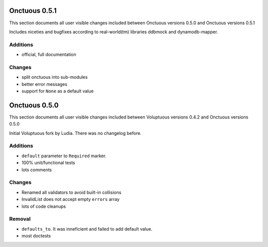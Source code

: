 ==============
Onctuous 0.5.1
==============

This section documents all user visible changes included between Onctuous
versions 0.5.0 and Onctuous versions 0.5.1

Includes niceties and bugfixes according to real-world(tm) libraries ddbmock and
dynamodb-mapper.

Additions
---------

- official, full documentation

Changes
-------

- split onctuous into sub-modules
- better error messages
- support for ``None`` as a default value

==============
Onctuous 0.5.0
==============

This section documents all user visible changes included between Voluptuous
versions 0.4.2 and Onctuous versions 0.5.0

Initial Voluptuous fork by Ludia. There was no changelog before.

Additions
---------

- ``default`` parameter to ``Required`` marker.
- 100% unit/functional tests
- lots comments

Changes
-------

- Renamed all validators to avoid built-in collisions
- InvalidList does not accept empty ``errors`` array
- lots of code cleanups

Removal
-------

- ``defaults_to``. It was inneficient and failed to add default value.
- most doctests
